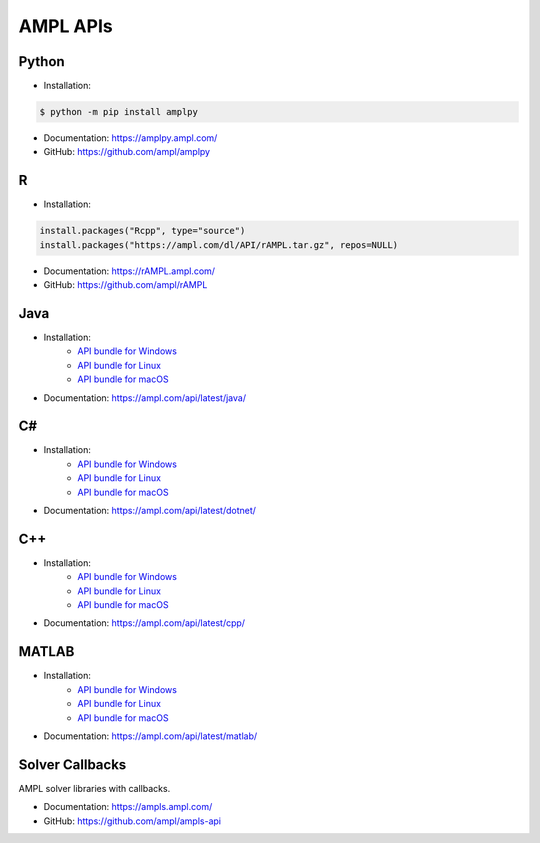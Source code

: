 .. _apis:

AMPL APIs
=========

.. grid:: 1 2 2 3
    :gutter: 1 1 1 2

    .. grid-item-card:: Python API
        :link: https://amplpy.ampl.com/

        Explore the AMPL Python API Documentation for detailed guidance, examples, and references to integrate AMPL with Python.

    .. grid-item-card:: R API
        :link: https://rAMPL.ampl.com/

        Explore the AMPL R API Documentation for detailed guidance, examples, and references to integrate AMPL with R.
        
    .. grid-item-card:: Java API
        :link: https://ampl.com/api/latest/java/

        Explore the AMPL Java API Documentation for detailed guidance, examples, and references to integrate AMPL with Java.

    .. grid-item-card:: C# API
        :link: https://ampl.com/api/latest/dotnet/

        Explore the AMPL C# API Documentation for detailed guidance, examples, and references to integrate AMPL with C#.

    .. grid-item-card:: C++ API
        :link: https://ampl.com/api/latest/cpp/

        Explore the AMPL C++ API Documentation for detailed guidance, examples, and references to integrate AMPL with C++.
        
    .. grid-item-card:: MATLAB API
        :link: https://ampl.com/api/latest/matlab/

        Explore the AMPL MATLAB API Documentation for detailed guidance, examples, and references to integrate AMPL with MATLAB.

.. _apis_python:

Python
------

- Installation:

.. code-block:: bash

    $ python -m pip install amplpy

- Documentation: https://amplpy.ampl.com/
- GitHub: https://github.com/ampl/amplpy

.. _apis_r:

R
-

- Installation:

.. code-block:: R

    install.packages("Rcpp", type="source")
    install.packages("https://ampl.com/dl/API/rAMPL.tar.gz", repos=NULL)

- Documentation: https://rAMPL.ampl.com/
- GitHub: https://github.com/ampl/rAMPL

.. _apis_java:

Java
----

- Installation:
    - `API bundle for Windows <https://portal.ampl.com/dl/modules/amplapi-module.mswin64.zip>`_
    - `API bundle for Linux <https://portal.ampl.com/dl/modules/amplapi-module.linux64.tgz>`_
    - `API bundle for macOS <https://portal.ampl.com/dl/modules/amplapi-module.macos64.tgz>`_
- Documentation: https://ampl.com/api/latest/java/

.. _apis_csharp:

C#
--

- Installation:
    - `API bundle for Windows <https://portal.ampl.com/dl/modules/amplapi-module.mswin64.zip>`_
    - `API bundle for Linux <https://portal.ampl.com/dl/modules/amplapi-module.linux64.tgz>`_
    - `API bundle for macOS <https://portal.ampl.com/dl/modules/amplapi-module.macos64.tgz>`_
- Documentation: https://ampl.com/api/latest/dotnet/

.. _apis_cpp:

C++
---

- Installation:
    - `API bundle for Windows <https://portal.ampl.com/dl/modules/amplapi-module.mswin64.zip>`_
    - `API bundle for Linux <https://portal.ampl.com/dl/modules/amplapi-module.linux64.tgz>`_
    - `API bundle for macOS <https://portal.ampl.com/dl/modules/amplapi-module.macos64.tgz>`_
- Documentation: https://ampl.com/api/latest/cpp/

.. _apis_matlab:

MATLAB
------

- Installation:
    - `API bundle for Windows <https://portal.ampl.com/dl/modules/amplapi-module.mswin64.zip>`_
    - `API bundle for Linux <https://portal.ampl.com/dl/modules/amplapi-module.linux64.tgz>`_
    - `API bundle for macOS <https://portal.ampl.com/dl/modules/amplapi-module.macos64.tgz>`_

- Documentation: https://ampl.com/api/latest/matlab/

Solver Callbacks
----------------

AMPL solver libraries with callbacks.

- Documentation: https://ampls.ampl.com/
- GitHub: https://github.com/ampl/ampls-api